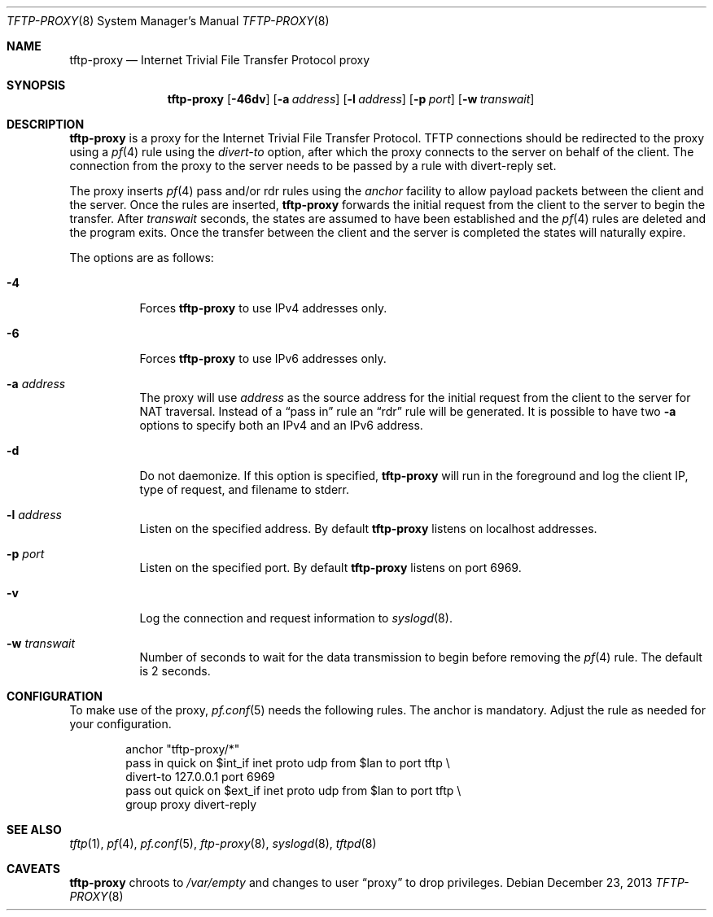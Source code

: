 .\"	$OpenBSD: tftp-proxy.8,v 1.5 2013/12/23 13:07:47 florian Exp $
.\"
.\" Copyright (c) 2005 joshua stein <jcs@openbsd.org>
.\"
.\" Redistribution and use in source and binary forms, with or without
.\" modification, are permitted provided that the following conditions
.\" are met:
.\"
.\" 1. Redistributions of source code must retain the above copyright
.\"    notice, this list of conditions and the following disclaimer.
.\" 2. Redistributions in binary form must reproduce the above copyright
.\"    notice, this list of conditions and the following disclaimer in the
.\"    documentation and/or other materials provided with the distribution.
.\" 3. The name of the author may not be used to endorse or promote products
.\"    derived from this software without specific prior written permission.
.\"
.\" THIS SOFTWARE IS PROVIDED BY THE AUTHOR ``AS IS'' AND ANY EXPRESS OR
.\" IMPLIED WARRANTIES, INCLUDING, BUT NOT LIMITED TO, THE IMPLIED WARRANTIES
.\" OF MERCHANTABILITY AND FITNESS FOR A PARTICULAR PURPOSE ARE DISCLAIMED.
.\" IN NO EVENT SHALL THE AUTHOR BE LIABLE FOR ANY DIRECT, INDIRECT,
.\" INCIDENTAL, SPECIAL, EXEMPLARY, OR CONSEQUENTIAL DAMAGES (INCLUDING, BUT
.\" NOT LIMITED TO, PROCUREMENT OF SUBSTITUTE GOODS OR SERVICES; LOSS OF USE,
.\" DATA, OR PROFITS; OR BUSINESS INTERRUPTION) HOWEVER CAUSED AND ON ANY
.\" THEORY OF LIABILITY, WHETHER IN CONTRACT, STRICT LIABILITY, OR TORT
.\" (INCLUDING NEGLIGENCE OR OTHERWISE) ARISING IN ANY WAY OUT OF THE USE OF
.\" THIS SOFTWARE, EVEN IF ADVISED OF THE POSSIBILITY OF SUCH DAMAGE.
.\"
.Dd $Mdocdate: December 23 2013 $
.Dt TFTP-PROXY 8
.Os
.Sh NAME
.Nm tftp-proxy
.Nd Internet Trivial File Transfer Protocol proxy
.Sh SYNOPSIS
.Nm tftp-proxy
.Op Fl 46dv
.Op Fl a Ar address
.Op Fl l Ar address
.Op Fl p Ar port
.Op Fl w Ar transwait
.Sh DESCRIPTION
.Nm
is a proxy for the Internet Trivial File Transfer Protocol.
TFTP connections should be redirected to the proxy using a
.Xr pf 4
rule using the
.Ar divert-to
option, after which the proxy connects to the server on behalf of
the client.
The connection from the proxy to the server needs to be passed by
a rule with divert-reply set.
.Pp
The proxy inserts
.Xr pf 4
pass and/or rdr rules using the
.Ar anchor
facility to allow payload packets between the client and the server.
Once the rules are inserted,
.Nm
forwards the initial request from the client to the server to begin the
transfer.
After
.Ar transwait
seconds, the states are assumed to have been established and the
.Xr pf 4
rules are deleted and the program exits.
Once the transfer between the client and the server is completed the
states will naturally expire.
.Pp
The options are as follows:
.Bl -tag -width Ds
.It Fl 4
Forces
.Nm
to use IPv4 addresses only.
.It Fl 6
Forces
.Nm
to use IPv6 addresses only.
.It Fl a Ar address
The proxy will use
.Ar address
as the source address for the initial request from the client to the server for
NAT traversal.
Instead of a
.Dq pass in
rule an
.Dq rdr
rule will be generated.
It is possible to have two
.Fl a
options to specify both an IPv4 and an IPv6 address.
.It Fl d
Do not daemonize.
If this option is specified,
.Nm
will run in the foreground and log
the client IP, type of request, and filename to stderr.
.It Fl l Ar address
Listen on the specified address.
By default
.Nm
listens on localhost addresses.
.It Fl p Ar port
Listen on the specified port.
By default
.Nm
listens on port 6969.
.It Fl v
Log the connection and request information to
.Xr syslogd 8 .
.It Fl w Ar transwait
Number of seconds to wait for the data transmission to begin before
removing the
.Xr pf 4
rule.
The default is 2 seconds.
.El
.Sh CONFIGURATION
To make use of the proxy,
.Xr pf.conf 5
needs the following rules.
The anchor is mandatory.
Adjust the rule as needed for your configuration.
.Bd -literal -offset indent
anchor "tftp-proxy/*"
pass in quick on $int_if inet proto udp from $lan to port tftp \e
    divert-to 127.0.0.1 port 6969
pass out quick on $ext_if inet proto udp from $lan to port tftp \e
    group proxy divert-reply
.Ed
.Sh SEE ALSO
.Xr tftp 1 ,
.Xr pf 4 ,
.Xr pf.conf 5 ,
.Xr ftp-proxy 8 ,
.Xr syslogd 8 ,
.Xr tftpd 8
.Sh CAVEATS
.Nm
chroots to
.Pa /var/empty
and changes to user
.Dq proxy
to drop privileges.
